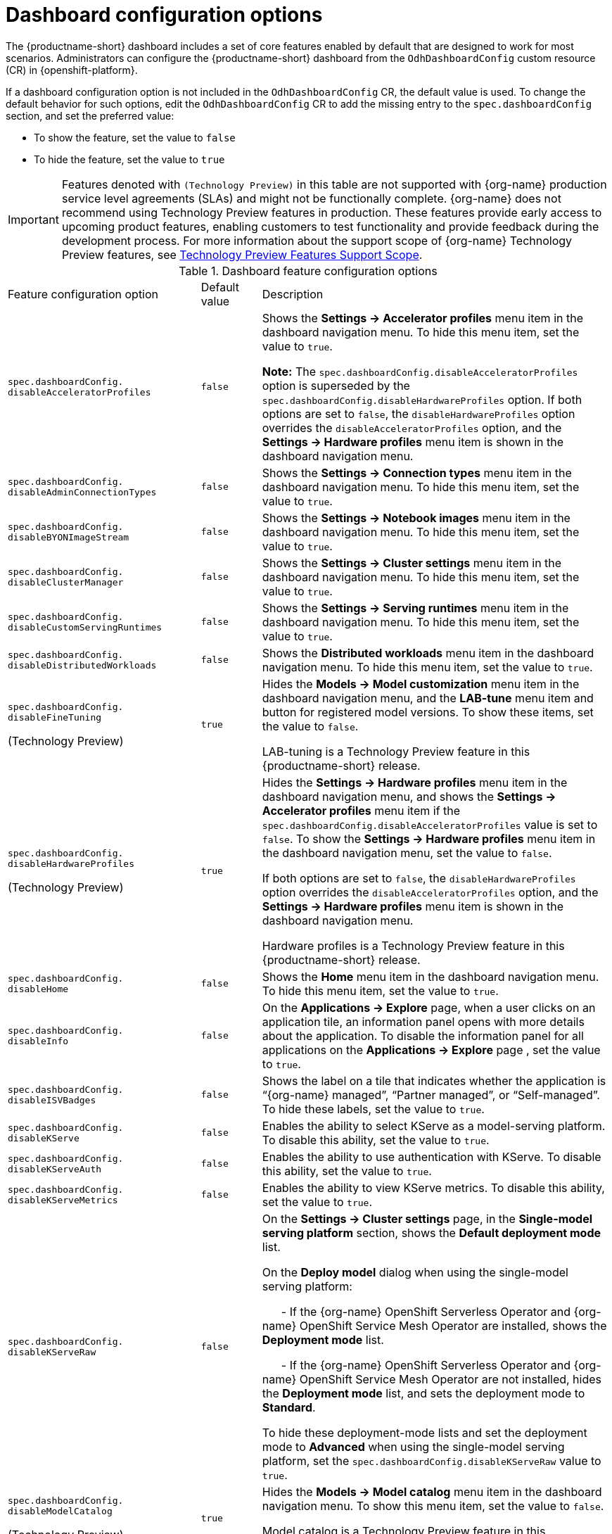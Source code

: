 :_module-type: REFERENCE

[id='ref-dashboard-configuration-options_{context}']
= Dashboard configuration options

[role='_abstract']
The {productname-short} dashboard includes a set of core features enabled by default that are designed to work for most scenarios. 
Administrators can configure the {productname-short} dashboard from the `OdhDashboardConfig` custom resource (CR) in {openshift-platform}. 


If a dashboard configuration option is not included in the `OdhDashboardConfig` CR, the default value is used.
To change the default behavior for such options, edit the `OdhDashboardConfig` CR to add the missing entry to the `spec.dashboardConfig` section, and set the preferred value:

* To show the feature, set the value to `false`
* To hide the feature, set the value to `true`


ifndef::upstream[]
[IMPORTANT]
====
Features denoted with `(Technology Preview)` in this table are not supported with {org-name} production service level agreements (SLAs) and might not be functionally complete. 
{org-name} does not recommend using Technology Preview features in production. 
These features provide early access to upcoming product features, enabling customers to test functionality and provide feedback during the development process. 
For more information about the support scope of {org-name} Technology Preview features, see link:https://access.redhat.com/support/offerings/techpreview/[Technology Preview Features Support Scope].
====
endif::[]


.Dashboard feature configuration options
[cols="32%,10%,58%","header"]
|===
| Feature configuration option | Default value | Description
| `spec.dashboardConfig.`
`disableAcceleratorProfiles` | `false`| Shows the *Settings → Accelerator profiles* menu item in the dashboard navigation menu. To hide this menu item, set the value to `true`.

*Note:* The `spec.dashboardConfig.disableAcceleratorProfiles` option is superseded by the `spec.dashboardConfig.disableHardwareProfiles` option.
If both options are set to `false`, the `disableHardwareProfiles` option overrides the `disableAcceleratorProfiles` option, and the *Settings → Hardware profiles* menu item is shown in the dashboard navigation menu.
| `spec.dashboardConfig.` +
`disableAdminConnectionTypes` | `false` | Shows the *Settings → Connection types* menu item in the dashboard navigation menu. To hide this menu item, set the value to `true`.
| `spec.dashboardConfig.` +
`disableBYONImageStream` | `false` | Shows the *Settings → Notebook images* menu item in the dashboard navigation menu. To hide this menu item, set the value to `true`.
| `spec.dashboardConfig.` +
`disableClusterManager` | `false` | Shows the *Settings → Cluster settings* menu item in the dashboard navigation menu. To hide this menu item, set the value to `true`.
| `spec.dashboardConfig.` +
`disableCustomServingRuntimes` | `false` | Shows the *Settings → Serving runtimes* menu item in the dashboard navigation menu. To hide this menu item, set the value to `true`. 
| `spec.dashboardConfig.` +
`disableDistributedWorkloads` | `false` | Shows the *Distributed workloads* menu item in the dashboard navigation menu. To hide this menu item, set the value to `true`.
| `spec.dashboardConfig.` +
`disableFineTuning` 

(Technology Preview) | `true` | Hides the *Models → Model customization* menu item in the dashboard navigation menu, and the *LAB-tune* menu item and button for registered model versions. 
To show these items, set the value to `false`.

LAB-tuning is a Technology Preview feature in this {productname-short} release.
| `spec.dashboardConfig.` +
`disableHardwareProfiles` 

(Technology Preview) | `true` | Hides the *Settings → Hardware profiles* menu item in the dashboard navigation menu, and shows the *Settings → Accelerator profiles* menu item if the `spec.dashboardConfig.disableAcceleratorProfiles` value is set to `false`. 
To show the *Settings → Hardware profiles* menu item in the dashboard navigation menu, set the value to `false`.

If both options are set to `false`, the `disableHardwareProfiles` option overrides the `disableAcceleratorProfiles` option, and the *Settings → Hardware profiles* menu item is shown in the dashboard navigation menu.

Hardware profiles is a Technology Preview feature in this {productname-short} release.
| `spec.dashboardConfig.` +
`disableHome` | `false` | Shows the *Home* menu item in the dashboard navigation menu. To hide this menu item, set the value to `true`.
| `spec.dashboardConfig.` +
`disableInfo` | `false` | On the *Applications → Explore* page, when a user clicks on an application tile, an information panel opens with more details about the application. To disable the information panel for all applications on the *Applications → Explore* page , set the value to `true`.
| `spec.dashboardConfig.` +
`disableISVBadges` | `false` | Shows the label on a tile that indicates whether the application is “{org-name} managed”, “Partner managed”, or “Self-managed”. To hide these labels, set the value to `true`. 
| `spec.dashboardConfig.` +
`disableKServe` | `false` | Enables the ability to select KServe as a model-serving platform. To disable this ability, set the value to `true`.
| `spec.dashboardConfig.` +
`disableKServeAuth` | `false` | Enables the ability to use authentication with KServe. To disable this ability, set the value to `true`.
| `spec.dashboardConfig.` +
`disableKServeMetrics` | `false` | Enables the ability to view KServe metrics. To disable this ability, set the value to `true`.
| `spec.dashboardConfig.` +
`disableKServeRaw` | `false` | On the *Settings → Cluster settings* page, in the *Single-model serving platform* section, shows the *Default deployment mode* list. 

On the *Deploy model* dialog when using the single-model serving platform: 

&nbsp; &nbsp; &nbsp; - If the {org-name} OpenShift Serverless Operator and {org-name} OpenShift Service Mesh Operator are installed, shows the *Deployment mode* list.

&nbsp; &nbsp; &nbsp; - If the {org-name} OpenShift Serverless Operator and {org-name} OpenShift Service Mesh Operator are not installed, hides the *Deployment mode* list, and sets the deployment mode to *Standard*.

To hide these deployment-mode lists and set the deployment mode to *Advanced* when using the single-model serving platform, set the `spec.dashboardConfig.disableKServeRaw` value to `true`.
| `spec.dashboardConfig.` +
`disableModelCatalog` 

(Technology Preview) | `true` | Hides the *Models → Model catalog* menu item in the dashboard navigation menu. 
To show this menu item, set the value to `false`.

Model catalog is a Technology Preview feature in this {productname-short} release.
| `spec.dashboardConfig.` +
`disableModelMesh` | `false` | Enables the ability to select ModelMesh as a model-serving platform. To disable this ability, set the value to `true`.
| `spec.dashboardConfig.` +
`disableModelRegistry` 

(Technology Preview) | `false` | Shows the *Models → Model registry* menu item and the *Settings → Model registry settings* menu item in the dashboard navigation menu. To hide these menu items, set the value to `true`.

Model registry is a Technology Preview feature in this {productname-short} release.
| `spec.dashboardConfig.` +
`disableModelRegistrySecureDB` 

(Technology Preview) | `false` | Shows the *Add CA certificate to secure database connection* section in the *Create model registry* dialog and the *Edit model registry* dialog. To hide this section, set the value to `true`.

Model registry is a Technology Preview feature in this {productname-short} release.
| `spec.dashboardConfig.` +
`disableModelServing` | `false` | Shows the *Models → Model deployments* menu item in the dashboard navigation menu, and the *Models* tab in data science projects. To hide these items, set the value to `true`. 
| `spec.dashboardConfig.` +
`disableNIMModelServing` | `false` | Enables the ability to select NVIDIA NIM as a model-serving platform. To disable this ability, set the value to `true`.
| `spec.dashboardConfig.` +
`disablePerformanceMetrics` | `false` | Shows the *Endpoint Performance* tab on the *Model deployments* page. To hide this tab, set the value to `true`.
| `spec.dashboardConfig.` +
`disablePipelines` | `false` | Shows the *Data science pipelines* menu item in the dashboard navigation menu. To hide this menu item, set the value to `true`.
| `spec.dashboardConfig.` +
`disableProjects` | `false` | Shows the *Data science projects* menu item in the dashboard navigation menu. To hide this menu item, set the value to `true`.
| `spec.dashboardConfig.` +
`disableProjectSharing` | `false` | Allows users to share access to their data science projects with other users. To prevent users from sharing data science projects, set the value to `true`.
| `spec.dashboardConfig.` +
`disableServingRuntimeParams` | `false` | Shows the *Configuration parameters* section in the *Deploy model* dialog and the *Edit model* dialog when using the single-model serving platform. To hide this section, set the value to `true`.
| `spec.dashboardConfig.` +
`disableStorageClasses` | `false` | Shows the *Settings → Storage classes* menu item in the dashboard navigation menu. To hide this menu item, set the value to `true`.
| `spec.dashboardConfig.` +
`disableSupport` | `false` | Shows the *Support* menu item when a user clicks the Help icon in the dashboard toolbar. To hide this menu item, set the value to `true`.
ifdef::upstream[]
| `spec.dashboardConfig.` +
`disableTracking` | `true` | Disables the collection of data about {productname-short} usage in your cluster. To enable data collection, set the value to `false`. You can also set this option in the {productname-short} dashboard interface from the *Settings → Cluster settings* navigation menu.	
endif::[]
ifndef::upstream[]
| `spec.dashboardConfig.` +
`disableTracking` | `false` | Allows {org-name} to collect data about {productname-short} usage in your cluster. To disable data collection, set the value to `true`. You can also set this option in the {productname-short} dashboard interface from the *Settings → Cluster settings* navigation menu.	
endif::[]
| `spec.dashboardConfig.` +
`disableTrustyBiasMetrics` | `false` | Shows the *Model Bias* tab on the *Models* page. To hide this tab, set the value to `true`. 
| `spec.dashboardConfig.` +
`disableUserManagement` | `false` | Shows the *Settings → User management* menu item in the dashboard navigation menu. To hide this menu item, set the value to `true`.
| `spec.dashboardConfig.` +
`enablement` | `true` | Enables {productname-short} administrators to add applications to the {productname-short} dashboard *Applications → Enabled* page. To disable this ability, set the value to `false`.
| `spec.groupsConfig` | No longer used | Read-only. To configure access to the {productname-short} dashboard, use the `spec.adminGroups` and `spec.allowedGroups` options in the {openshift-platform} `Auth` resource in the `services.platform.opendatahub.io` API group.
| `spec.modelServerSizes` | `Small`, `Medium`, `Large` | Allows you to customize names and resources for model servers.
| `spec.notebookController.enabled` | `true` | Controls the Notebook Controller behavior, such as whether it is enabled in the dashboard and which parts are visible.
| `spec.notebookSizes` | `Small`, `Medium`, `Large`, `X Large` | Allows you to customize names and resources for notebooks. 
The Kubernetes-style sizes are shown in the drop-down menu that appears when launching a workbench with the Notebook Controller. 

*Note:* These sizes must follow conventions. For example, requests must be smaller than limits.
| `spec.templateOrder` | `[]` | Specifies the order of custom Serving Runtime templates. 
When the user creates a new template, it is added to this list.
|===


//[role="_additional-resources"]
//.Additional resources

